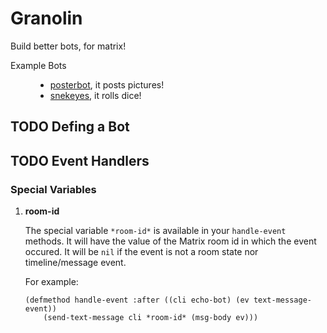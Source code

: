 * Granolin

Build better bots, for matrix!


+ Example Bots ::
  - [[https://github.com/cbeo/posterbot][posterbot]], it posts pictures!
  - [[https://github.com/gcentauri/snekeyes][snekeyes]], it rolls dice! 

** TODO Defing a Bot 

** TODO Event Handlers 
*** Special Variables
**** *room-id*

 The special variable =*room-id*= is available in your =handle-event= methods.
 It will have the value of the Matrix room id in which the event occured. It
 will be =nil= if the event is not a room state nor timeline/message event.

 For example:

 #+begin_src common-lisp
 (defmethod handle-event :after ((cli echo-bot) (ev text-message-event)) 
     (send-text-message cli *room-id* (msg-body ev)))
 #+end_src
